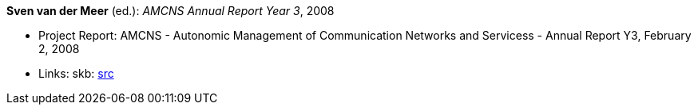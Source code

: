 *Sven van der Meer* (ed.): _AMCNS Annual Report Year 3_, 2008

* Project Report: AMCNS - Autonomic Management of Communication Networks and Servicess - Annual Report Y3, February 2, 2008
* Links:
    skb: link:https://github.com/vdmeer/skb/tree/master/library/report/project/amcns/amcns2008.adoc[src]

